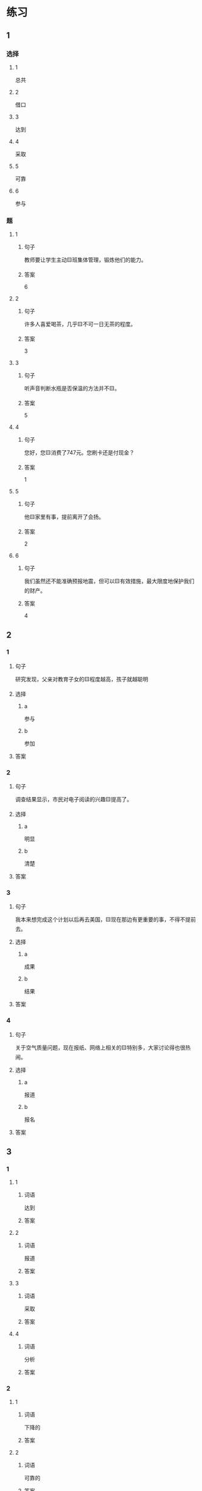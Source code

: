* 练习

** 1
:PROPERTIES:
:ID: 8ee47cf3-8978-4d4d-a88c-f4b0b34cd17e
:END:

*** 选择

**** 1

总共

**** 2

借口

**** 3

达到

**** 4

采取

**** 5

可靠

**** 6

参与

*** 题

**** 1

***** 句子

教师要让学生主动🟨班集体管理，锻炼他们的能力。

***** 答案

6

**** 2

***** 句子

许多人喜爱喝茶，几乎🟨不可一日无茶的程度。

***** 答案

3

**** 3

***** 句子

听声音判断水瓶是否保温的方法并不🟨。

***** 答案

5

**** 4

***** 句子

您好，您🟨消费了747元。您刷卡还是付现金？

***** 答案

1

**** 5

***** 句子

他🟨家里有事，提前离开了会扬。

***** 答案

2

**** 6

***** 句子

我们虽然还不能准确预报地震，但可以🟨有效措施，最大限度地保护我们的财产。

***** 答案

4

** 2

*** 1

**** 句子

研究发现，父亲对教育子女的🟨程度越高，孩子就越聪明

**** 选择

***** a

参与

***** b

参加

**** 答案



*** 2

**** 句子

调查结果显示，市民对电子阅读的兴趣🟨提高了。

**** 选择

***** a

明显

***** b

清楚

**** 答案



*** 3

**** 句子

我本来想完成这个计划以后再去美国，🟨现在那边有更重要的事，不得不提前去。

**** 选择

***** a

成果

***** b

结果

**** 答案



*** 4

**** 句子

关于空气质量问题，现在报纸、网络上相关的🟨特别多，大家讨论得也很热闹。

**** 选择

***** a

报道

***** b

报名

**** 答案



** 3

*** 1

**** 1

***** 词语

达到

***** 答案



**** 2

***** 词语

报道

***** 答案



**** 3

***** 词语

采取

***** 答案



**** 4

***** 词语

分析

***** 答案



*** 2

**** 1

***** 词语

下降的

***** 答案



**** 2

***** 词语

可靠的

***** 答案



**** 3

***** 词语

重大的

***** 答案



**** 4

***** 词语

表面的

***** 答案





* 扩展

** 词语

*** 1

**** 话题

挂号
急诊
救护车
内科
过敏
打喷嚏
着凉
吐
痒
消化

**** 词语



** 题

*** 1

**** 句子

你是不是着凉了？怎么一直在🟨？

**** 答案



*** 2

**** 句子

一到春天开花的时候，我的鼻子就🟨。

**** 答案



*** 3

**** 句子

我身上也不知道被什么咬了，特别🟨。

**** 答案



*** 4

**** 句子

当初人们发明乒乓球是为了饭后做些运动帮助🟨食物的。

**** 答案


